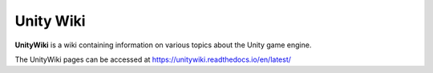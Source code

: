 Unity Wiki
==========

**UnityWiki** is a wiki containing information on various topics about the Unity game engine.

The UnityWiki pages can be accessed at https://unitywiki.readthedocs.io/en/latest/